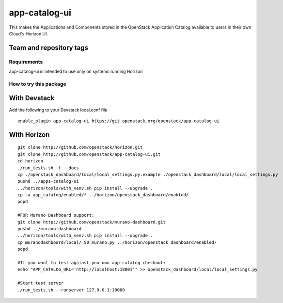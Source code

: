 ==============
app-catalog-ui
==============

This makes the Applications and Components stored in the OpenStack Application
Catalog available to users in their own Cloud's Horizon UI.

.. image:: doc/images/app-catalog-ui-apps-v1.png
   :alt: App Catalog Application view screenshot

.. image:: doc/images/app-catalog-ui-components-v1.png
   :alt: App Catalog Components view screenshot

Team and repository tags
------------------------

.. image:: http://governance.openstack.org/badges/app-catalog-ui.svg
   :alt: Project, Official
    :target: http://governance.openstack.org/reference/tags/index.html

Requirements
============

app-catalog-ui is intended to use only on systems running Horizon


How to try this package
=======================

With Devstack
-------------
Add the following to your Devstack local.conf file

::

  enable_plugin app-catalog-ui https://git.openstack.org/openstack/app-catalog-ui

With Horizon
------------

::

  git clone http://github.com/openstack/horizon.git
  git clone http://github.com/openstack/app-catalog-ui.git
  cd horizon
  ./run_tests.sh -f --docs
  cp ./openstack_dashboard/local/local_settings.py.example ./openstack_dashboard/local/local_settings.py
  pushd ../apps-catalog-ui
  ../horizon/tools/with_venv.sh pip install --upgrade .
  cp -a app_catalog/enabled/* ../horizon/openstack_dashboard/enabled/
  popd

  #FOR Murano Dashboard support:
  git clone http://github.com/openstack/murano-dashboard.git
  pushd ../murano-dashboard
  ../horizon/tools/with_venv.sh pip install --upgrade .
  cp muranodashboard/local/_50_murano.py ../horizon/openstack_dashboard/enabled/
  popd

  #If you want to test against you own app-catalog checkout:
  echo "APP_CATALOG_URL='http://localhost:18001'" >> openstack_dashboard/local/local_settings.py

  #Start test server
  ./run_tests.sh --runserver 127.0.0.1:18000
